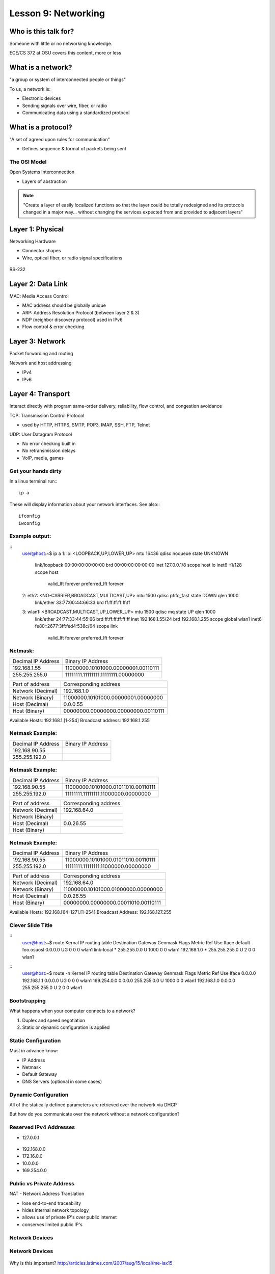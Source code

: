 ====================
Lesson 9: Networking
====================

Who is this talk for?
----------------

Someone with little or no networking knowledge. 

ECE/CS 372 at OSU covers this content, more or less

What is a network? 
-----------------

"a group or system of interconnected people or things"

To us, a network is:

* Electronic devices
* Sending signals over wire, fiber, or radio
* Communicating data using a standardized protocol

What is a protocol? 
-----------------

"A set of agreed upon rules for communication"

* Defines sequence & format of packets being sent

The OSI Model
=============

Open Systems Interconnection

* Layers of abstraction

.. figure:: static/osi-layers.jpg
    :align: center

.. note:: "Create a layer of easily localized functions so that the layer
    could be totally redesigned and its protocols changed in a major way...
    without changing the services expected from and provided to adjacent
    layers"

Layer 1: Physical
-----------------

Networking Hardware

* Connector shapes
* Wire, optical fiber, or radio signal specifications

.. figure:: static/cat5.jpg
    :align: center

RS-232

.. figure:: static/db25.png

Layer 2: Data Link
------------------

MAC: Media Access Control

* MAC address should be globally unique
* ARP: Address Resolution Protocol (between layer 2 & 3)
* NDP (neighbor discovery protocol) used in IPv6
* Flow control & error checking

Layer 3: Network
----------------

Packet forwarding and routing

Network and host addressing

* IPv4
* IPv6

Layer 4: Transport
------------------

Interact directly with program
same-order delivery, reliability, flow control, and congestion avoidance

TCP: Transmission Control Protocol

* used by HTTP, HTTPS, SMTP, POP3, IMAP, SSH, FTP, Telnet



UDP: User Datagram Protocol

* No error checking built in
* No retransmission delays
* VoIP, media, games

Get your hands dirty
============
In a linux terminal run:::

  ip a

These will display information about your network interfaces.
See also:::

  ifconfig
  iwconfig


Example output:
===============

::
  user@host:~$ ip a
  1: lo: <LOOPBACK,UP,LOWER_UP> mtu 16436 qdisc noqueue state UNKNOWN 
      link/loopback 00:00:00:00:00:00 brd 00:00:00:00:00:00
      inet 127.0.0.1/8 scope host lo
      inet6 ::1/128 scope host 
         valid_lft forever preferred_lft forever
  2: eth2: <NO-CARRIER,BROADCAST,MULTICAST,UP> mtu 1500 qdisc pfifo_fast state DOWN qlen 1000
      link/ether 33:77:00:44:66:33 brd ff:ff:ff:ff:ff:ff
  3: wlan1: <BROADCAST,MULTICAST,UP,LOWER_UP> mtu 1500 qdisc mq state UP qlen 1000
      link/ether 24:77:33:44:55:66 brd ff:ff:ff:ff:ff:ff
      inet 192.168.1.55/24 brd 192.168.1.255 scope global wlan1
      inet6 fe80::2677:3ff:fed4:538c/64 scope link 
         valid_lft forever preferred_lft forever

Netmask:
========
====================    ====================================
Decimal IP Address          Binary IP Address          
--------------------    ------------------------------------
192.168.1.55             11000000.10101000.00000001.00110111
255.255.255.0            11111111.11111111.11111111.00000000
====================    ====================================

=======================    ===================================
Part of address            Corresponding address
-----------------------    -----------------------------------
Network (Decimal)          192.168.1.0                
Network (Binary)           11000000.10101000.00000001.00000000
Host (Decimal)             0.0.0.55
Host (Binary)              00000000.00000000.00000000.00110111
=======================    ===================================

Available Hosts:   192.168.1.[1-254]
Broadcast address: 192.168.1.255

Netmask Example:
========
====================    ====================================
Decimal IP Address          Binary IP Address          
--------------------    ------------------------------------
192.168.90.55            
255.255.192.0            
====================    ====================================

Netmask Example:
========
====================    ====================================
Decimal IP Address          Binary IP Address          
--------------------    ------------------------------------
192.168.90.55            11000000.10101000.01011010.00110111
255.255.192.0            11111111.11111111.11000000.00000000
====================    ====================================

=======================    ===================================
Part of address            Corresponding address
-----------------------    -----------------------------------
Network (Decimal)          192.168.64.0                
Network (Binary)           
Host (Decimal)             0.0.26.55
Host (Binary)              
=======================    ===================================

Netmask Example:
========
====================    ====================================
Decimal IP Address          Binary IP Address          
--------------------    ------------------------------------
192.168.90.55            11000000.10101000.01011010.00110111
255.255.192.0            11111111.11111111.11000000.00000000
====================    ====================================

=======================    ===================================
Part of address            Corresponding address
-----------------------    -----------------------------------
Network (Decimal)          192.168.64.0                
Network (Binary)           11000000.10101000.01000000.00000000
Host (Decimal)             0.0.26.55
Host (Binary)              00000000.00000000.00011010.00110111
=======================    ===================================

Available Hosts:   192.168.[64-127].[1-254]
Broadcast Address: 192.168.127.255

Clever Slide Title
===============

:: 
  user@host:~$ route
  Kernal IP routing table
  Destination     Gateway         Genmask         Flags Metric Ref    Use Iface
  default         foo.osuosl      0.0.0.0         UG    0      0        0 wlan1
  link-local      *               255.255.0.0     U     1000   0        0 wlan1
  192.168.1.0     *               255.255.255.0   U     2      0        0 wlan1

::
  user@host:~$ route -n
  Kernel IP routing table
  Destination     Gateway         Genmask         Flags Metric Ref    Use Iface
  0.0.0.0         192.168.1.1     0.0.0.0         UG    0      0        0 wlan1
  169.254.0.0     0.0.0.0         255.255.0.0     U     1000   0        0 wlan1
  192.168.1.0     0.0.0.0         255.255.255.0   U     2      0        0 wlan1

Bootstrapping
=============

What happens when your computer connects to a network?

1. Duplex and speed negotiation
2. Static or dynamic configuration is applied

Static Configuration
====================

Must in advance know:

* IP Address
* Netmask
* Default Gateway
* DNS Servers (optional in some cases)

Dynamic Configuration
=====================

All of the statically defined parameters are retrieved over the network via DHCP

But how do you communicate over the network without a network configuration?

Reserved IPv4 Addresses
=====================

* 127.0.0.1

.. figure:: static/noplacelike_home.jpg

* 192.168.0.0
* 172.16.0.0
* 10.0.0.0
* 169.254.0.0

Public vs Private Address
=========================

NAT - Network Address Translation

* lose end-to-end traceability
* hides internal network topology
* allows use of private IP's over public internet
* conserves limited public IP's

Network Devices
===============

.. figure:: static/router.jpg

.. figure:: static/switch.jpg
    :align: center

.. figure:: static/hub.jpg

Network Devices
===============

.. figure:: static/switch1.gif

.. figure:: static/router1.jpg

Why is this important?
http://articles.latimes.com/2007/aug/15/local/me-lax15

Control Layer
=============

Connection oriented vs Connectionless

Collisions
==========
CSMA CA - all Wireless networks use this
Carrier Sense Multiple Access with Collisions Avoidance

CSMA CD
Carrier Sense Multiple Access with Collisions Detection
